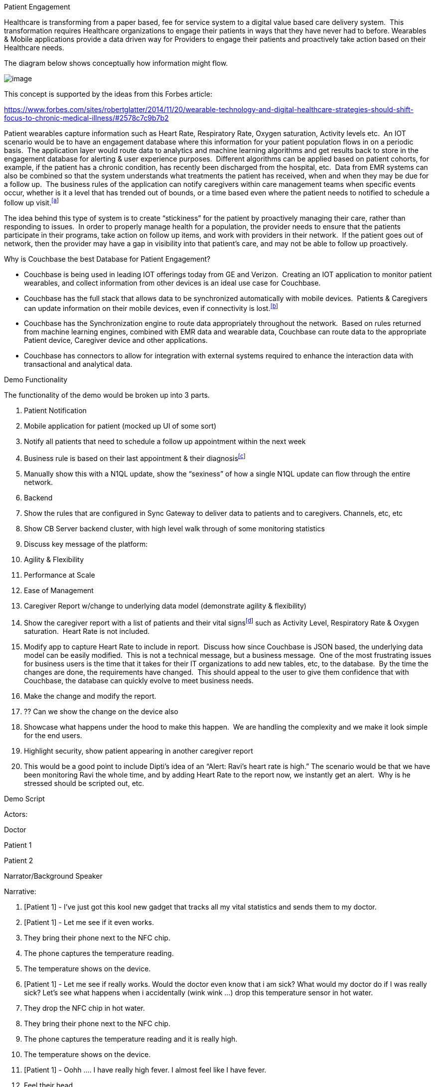 Patient Engagement

Healthcare is transforming from a paper based, fee for service system to
a digital value based care delivery system.  This transformation
requires Healthcare organizations to engage their patients in ways that
they have never had to before. Wearables & Mobile applications provide a
data driven way for Providers to engage their patients and proactively
take action based on their Healthcare needs.

The diagram below shows conceptually how information might flow.

image:images/ConceptualFlow.png[image]

This concept is supported by the ideas from this Forbes article:

https://www.google.com/url?q=https://www.forbes.com/sites/robertglatter/2014/11/20/wearable-technology-and-digital-healthcare-strategies-should-shift-focus-to-chronic-medical-illness/%232578c7c9b7b2&sa=D&ust=1502075647843000&usg=AFQjCNFY-0OGXbsvu8jPX0jtcuHLngCe7Q[https://www.forbes.com/sites/robertglatter/2014/11/20/wearable-technology-and-digital-healthcare-strategies-should-shift-focus-to-chronic-medical-illness/#2578c7c9b7b2]

Patient wearables capture information such as Heart Rate, Respiratory
Rate, Oxygen saturation, Activity levels etc.  An IOT scenario would be
to have an engagement database where this information for your patient
population flows in on a periodic basis.  The application layer would
route data to analytics and machine learning algorithms and get results
back to store in the engagement database for alerting & user experience
purposes.  Different algorithms can be applied based on patient cohorts,
for example, if the patient has a chronic condition, has recently been
discharged from the hospital, etc.  Data from EMR systems can also be
combined so that the system understands what treatments the patient has
received, when and when they may be due for a follow up.  The business
rules of the application can notify caregivers within care management
teams when specific events occur, whether is it a level that has trended
out of bounds, or a time based even where the patient needs to notified
to schedule a follow up visit.^link:#cmnt1[[a]]^

The idea behind this type of system is to create “stickiness” for the
patient by proactively managing their care, rather than responding to
issues.  In order to properly manage health for a population, the
provider needs to ensure that the patients participate in their
programs, take action on follow up items, and work with providers in
their network.  If the patient goes out of network, then the provider
may have a gap in visibility into that patient’s care, and may not be
able to follow up proactively.

Why is Couchbase the best Database for Patient Engagement?

* Couchbase is being used in leading IOT offerings today from GE and
Verizon.  Creating an IOT application to monitor patient wearables, and
collect information from other devices is an ideal use case for
Couchbase.
* Couchbase has the full stack that allows data to be synchronized
automatically with mobile devices.  Patients & Caregivers can update
information on their mobile devices, even if connectivity is
lost.^link:#cmnt2[[b]]^
* Couchbase has the Synchronization engine to route data appropriately
throughout the network.  Based on rules returned from machine learning
engines, combined with EMR data and wearable data, Couchbase can route
data to the appropriate Patient device, Caregiver device and other
applications.
* Couchbase has connectors to allow for integration with external
systems required to enhance the interaction data with transactional and
analytical data.

Demo Functionality

The functionality of the demo would be broken up into 3 parts.

1.  Patient Notification

1.  Mobile application for patient (mocked up UI of some sort)
2.  Notify all patients that need to schedule a follow up appointment
within the next week

1.  Business rule is based on their last appointment & their
diagnosis^link:#cmnt3[[c]]^
2.  Manually show this with a N1QL update, show the “sexiness” of how a
single N1QL update can flow through the entire network.

1.  Backend

1.  Show the rules that are configured in Sync Gateway to deliver data
to patients and to caregivers. Channels, etc, etc
2.  Show CB Server backend cluster, with high level walk through of some
monitoring statistics
3.  Discuss key message of the platform:

1.  Agility & Flexibility
2.  Performance at Scale
3.  Ease of Management

1.  Caregiver Report w/change to underlying data model (demonstrate
agility & flexibility)

1.  Show the caregiver report with a list of patients and their vital
signs^link:#cmnt4[[d]]^ such as Activity Level, Respiratory Rate &
Oxygen saturation.  Heart Rate is not included.
2.  Modify app to capture Heart Rate to include in report.  Discuss how
since Couchbase is JSON based, the underlying data model can be easily
modified.  This is not a technical message, but a business message.  One
of the most frustrating issues for business users is the time that it
takes for their IT organizations to add new tables, etc, to the
database.  By the time the changes are done, the requirements have
changed.  This should appeal to the user to give them confidence that
with Couchbase, the database can quickly evolve to meet business needs.
3.  Make the change and modify the report.
4.  ?? Can we show the change on the device also
5.  Showcase what happens under the hood to make this happen.  We are
handling the complexity and we make it look simple for the end users.
6.  Highlight security, show patient appearing in another caregiver
report
7.  This would be a good point to include Dipti’s idea of an “Alert:
Ravi’s heart rate is high.” The scenario would be that we have been
monitoring Ravi the whole time, and by adding Heart Rate to the report
now, we instantly get an alert.  Why is he stressed should be scripted
out, etc.

Demo Script

Actors:

Doctor

Patient 1

Patient 2

Narrator/Background Speaker

Narrative:

1.  [Patient 1] - I’ve just got this kool new gadget that tracks all my
vital statistics and sends them to my doctor.
2.  [Patient 1] - Let me see if it even works.

1.  They bring their phone next to the NFC chip.
2.  The phone captures the temperature reading.
3.  The temperature shows on the device.

1.  [Patient 1] - Let me see if really works. Would the doctor even know
that i am sick? What would my doctor do if I was really sick? Let’s see
what happens when i accidentally (wink wink ...) drop this temperature
sensor in hot water.

1.  They drop the NFC chip in hot water.
2.  They bring their phone next to the NFC chip.
3.  The phone captures the temperature reading and it is really high.
4.  The temperature shows on the device.

1.  [Patient 1] - Oohh …. I have really high fever. I almost feel like I
have fever.

1.  Feel their head
2.  [Patient 1] - my head does feel a little warm. Am I really getting
sick?

1.  The scene shifts to the doctor who is sitting in their office
sipping coffee.

1.  Their desktop application displays an alert.
2.  [Doctor] - Oh my God. “Patient 1” is really sick - the temperature
reading is really high. I hope he is all right. They should rest and
immediately take some tylenol.

1.  [Doctor] - Let me send him a message and tell him that.

1.  The doctor navigates to “patient 1” by clicking on the alert in the
web application.
2.  The doctor sends a message to “patient 1”.

1.  “Doctor” types the message to the patient - “Your temperature is
really high. You should rest and immediately take some tylenol.”

1.  The scene shifts to “patient 1” who receives an alert in the
application letting them know “they have a new message from their
doctor”.
2.  [Patient 1] - “Doctor” sent me a new message. I wonder why he is
sending me a message at this hour.
3.  [Patient 1] - OMG! “Doctor” thinks that i have high fever. I’ll let
him know that i accidentally dropped the sensor in hot water. I doing
fine but thanks for checking in.

1.  They are a little embarrassed that this new technology really allows
the doctor to keep track of their health.

1.  Scene shifts to the doctor who has just read the message from
“patient 1”.
2.  [Doctor] - That was a false alarm. It would be really useful to
track pulse rate, blood pressure and oxygen level in addition to
temperature.
3.  [Doctor] - I wonder how long it will take IT to add these to the
application. I really hope they can do it in < 6 months.
4.  [Narrator] - IT gets a request that they need to support additional
user health data.
5.  [Narrator] - IT uses Couchbase Data platform that allows them to
make schema changes on the fly.
6.  [IT Guy] - I can add these additional health tracking data in no
time. I can really impress the whole team with how fast i can do this.
Would it be too cocky if i said that i already knew they were going to
ask for this? Hmm … let me be humble …
7.  [IT Guy] - Added new fields to the JSON document. (Big high fives
with someone?)
8.  [IT Guy] - Walks to doctor and let’s them know that their request
for more health data is done. If you choose the Couchbase data platform,
you can impress even the hard to please doctor. Punchline - TBD

1.  Patient 1 updates their app and sees the new health tracking data.

1.  [Patient 1] - Wow! They are tracking a lot more information about me
now. I feel like i am in good hands.

1.  Doctor checks the “health record” application and everything after
the addition of the new fields is tracking that data.

1.  [Doctor] - this is really great! Punchline about the IT department -
TBD
2.  [Doctor] - Let me send the results of the blood test to patient 2.

1.  Scene shifts to “patient 2” who receives a message on their phone
that their blood test report is now available.
2.  Patient 2 is boarding a flight and puts their phone in airplane
mode.
3.  [Patient 2] - I wonder if i can still access my blood test report.
Holy crap. This works even when i am flying across the atlantic with no
internet connectivity. “ABC Medical Group” is one of the most tech savvy
out there. ^link:#cmnt5[[e]]^

1.  Patient 2 sends a message to the doctor saying thank you for sending
the results.

1.  [Patient 2] - Flight has landed. Let me get out of airplane mode
2.  Scene shifts to the doctor. He receives an alert and clicks on it.
3.  [Doctor] - Patient 2 got the results and is mighty relieved
everything is alright.

Customer Participation

At the end of the demo, have Everyday Health or BD come on stage to
discuss how they are engaging their Patients using the Couchbase
Engagement Database.  Everyday Health has app that is very similar to
the scenario above.  BD has an application that is in line with the
fictitious example above.  They monitor data from insulin devices, apply
business rules and take action based on those rules.^link:#cmnt6[[f]]^

Meeting Notes June 28

Attendees : Ravi, Kevin, Hod, Sachin

* Review the 5.0 feature list and come up with features that demo well.
* Server scenarios to showcase

* Integration

* Bringing data from different systems

* Operational elements

* Fast failover
* Query planning
* Node failures

* Search - what should we demo? Sachin to follow up with Steve Yen
* Analytics - what trend can we show for data exploration?

* E.g - high fever in in October was due to a H1N1 outbreak

* Will set a follow up when Kevin is in the office on Friday

link:#cmnt_ref1[[a]]Eventing

link:#cmnt_ref2[[b]]Eventing can be plugged in here : Couchbase has the
capability to act on events happening with the patient records. Any
change in Patients conditions - from appointment to any medical
indicator levels - can be tracked and consequential/associated logic can
be triggered.

link:#cmnt_ref3[[c]]Eventing : Followup emails could be triggered. Any
change of levels(say Cholestrol or Blood Pressure) can be  highlighted;
and if its a critical factor, the caregiver can be notified immediately.

link:#cmnt_ref4[[d]]SMS/Email/Phone based notifications to caregiver and
patient

link:#cmnt_ref5[[e]]Push relevant info with results (e.g. This is how to
understand CBC results.)

link:#cmnt_ref6[[f]]"Mio Global" and "Sync Think" would also be
candidates for customer testimonials.

